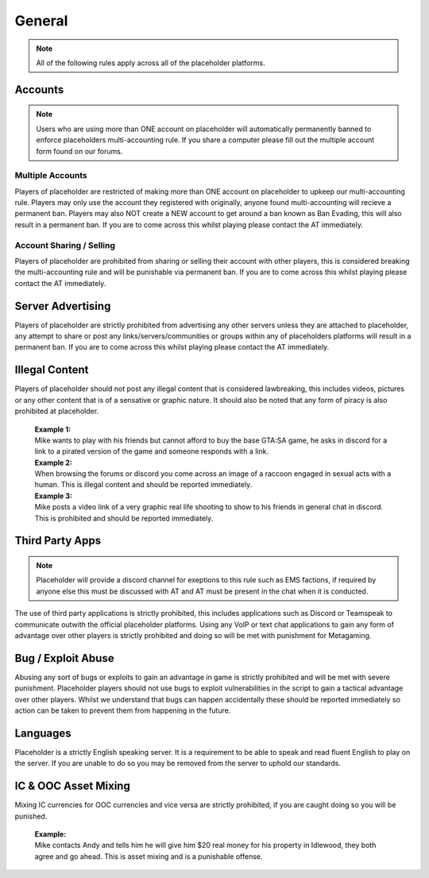 ############
General
############

.. note::
   All of the following rules apply across all of the placeholder platforms.

********
Accounts
********
.. note::
   Users who are using more than ONE account on placeholder will automatically permanently banned to enforce placeholders multi-accounting rule. If you share a computer please fill out the multiple account form found on our forums.

Multiple Accounts
=================
   
Players of placeholder are restricted of making more than ONE account on placeholder to upkeep our multi-accounting rule. Players may only use the account they registered with originally, anyone found multi-accounting will recieve a permanent ban. Players may also NOT create a NEW account to get around a ban known as Ban Evading, this will also result in a permanent ban. If you are to come across this whilst playing please contact the AT immediately.

Account Sharing / Selling
=========================
Players of placeholder are prohibited from sharing or selling their account with other players, this is considered breaking the multi-accounting rule and will be punishable via permanent ban. If you are to come across this whilst playing please contact the AT immediately.

******************
Server Advertising
******************
Players of placeholder are strictly prohibited from advertising any other servers unless they are attached to placeholder, any attempt to share or post any links/servers/communities or groups within any of placeholders platforms will result in a permanent ban. If you are to come across this whilst playing please contact the AT immediately.

***************
Illegal Content
***************
Players of placeholder should not post any illegal content that is considered lawbreaking, this includes videos, pictures or any other content that is of a sensative or graphic nature. It should also be noted that any form of piracy is also prohibited at placeholder.

   | **Example 1:**
   | Mike wants to play with his friends but cannot afford to buy the base GTA:SA game, he asks in discord for a link to a pirated version of the game and someone responds with a link.
   
   | **Example 2:**
   | When browsing the forums or discord you come across an image of a raccoon engaged in sexual acts with a human. This is illegal content and should be reported immediately.
   
   | **Example 3:**
   | Mike posts a video link of a very graphic real life shooting to show to his friends in general chat in discord. This is prohibited and should be reported immediately.

*****************
Third Party Apps
*****************
.. note::
   Placeholder will provide a discord channel for exeptions to this rule such as EMS factions, if required by anyone else this must be discussed with AT and AT must be present in the chat when it is conducted.

The use of third party applications is strictly prohibited, this includes applications such as Discord or Teamspeak to communicate outwith the official placeholder platforms. Using any VoIP or text chat applications to gain any form of advantage over other players is strictly prohibited and doing so will be met with punishment for Metagaming. 

*******************
Bug / Exploit Abuse
*******************
Abusing any sort of bugs or exploits to gain an advantage in game is strictly prohibited and will be met with severe punishment. Placeholder players should not use bugs to exploit vulnerabilities in the script to gain a tactical advantage over other players. Whilst we understand that bugs can happen accidentally these should be reported immediately so action can be taken to prevent them from happening in the future.

*********
Languages
*********
Placeholder is a strictly English speaking server. It is a requirement to be able to speak and read fluent English to play on the server. If you are unable to do so you may be removed from the server to uphold our standards.

**********************
IC & OOC Asset Mixing
**********************
Mixing IC currencies for OOC currencies and vice versa are strictly prohibited, if you are caught doing so you will be punished.

   | **Example:**
   | Mike contacts Andy and tells him he will give him $20 real money for his property in Idlewood, they both agree and go ahead. This is asset mixing and is a punishable offense.
